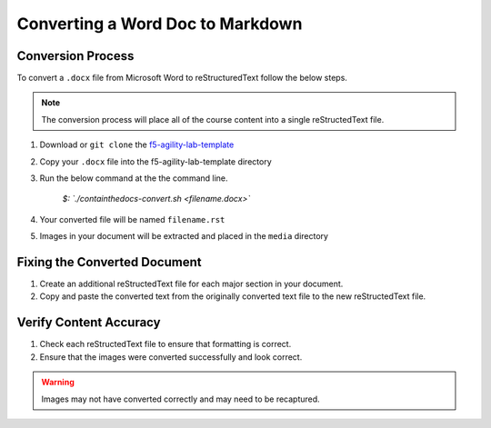 Converting a Word Doc to Markdown
=================================

.. _f5-sphinx-theme: https://github.com/0xHiteshPatel/f5-sphinx-theme
.. _f5-agility-lab-template: https://github.com/0xHiteshPatel/f5-agility-lab-template.git


Conversion Process
------------------

To convert a ``.docx`` file from Microsoft Word to reStructuredText follow the below steps.

.. note::
    The conversion process will place all of the course content into a single reStructedText file.

#. Download or ``git clone`` the `f5-agility-lab-template`_
#. Copy your ``.docx`` file into the f5-agility-lab-template directory
#. Run the below command at the the command line.

    `$: `./containthedocs-convert.sh <filename.docx>``

#. Your converted file will be named ``filename.rst``
#. Images in your document will be extracted and placed in the ``media`` directory

Fixing the Converted Document
-----------------------------

#. Create an additional reStructedText file for each major section in your document.
#. Copy and paste the converted text from the originally converted text file to the new reStructedText file.

Verify Content Accuracy
-----------------------

#. Check each reStructedText file to ensure that formatting is correct.
#. Ensure that the images were converted successfully and look correct.

.. warning::
    Images may not have converted correctly and may need to be recaptured.